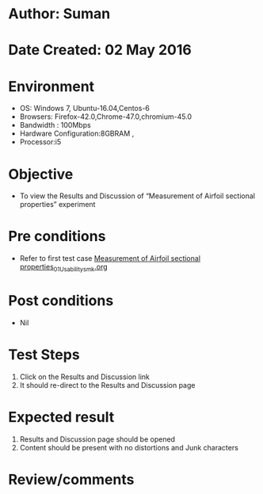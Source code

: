 * Author: Suman
* Date Created: 02 May 2016
* Environment
  - OS: Windows 7, Ubuntu-16.04,Centos-6
  - Browsers: Firefox-42.0,Chrome-47.0,chromium-45.0
  - Bandwidth : 100Mbps
  - Hardware Configuration:8GBRAM , 
  - Processor:i5

* Objective
  - To view the Results and Discussion of  “Measurement of Airfoil sectional properties” experiment

* Pre conditions
  - Refer to first test case [[https://github.com/Virtual-Labs/virtual-lab-aerospace-engg-iitk/blob/master/test-cases/integration_test-cases/Measurement of Airfoil sectional properties/Measurement of Airfoil sectional properties_01_Usability_smk.org][Measurement of Airfoil sectional properties_01_Usability_smk.org]]

* Post conditions
  - Nil
* Test Steps
  1. Click on the Results and Discussion link 
  2. It should re-direct to the Results and Discussion page

* Expected result
  1. Results and Discussion page should be opened
  2. Content should be present with no distortions and Junk characters

* Review/comments



